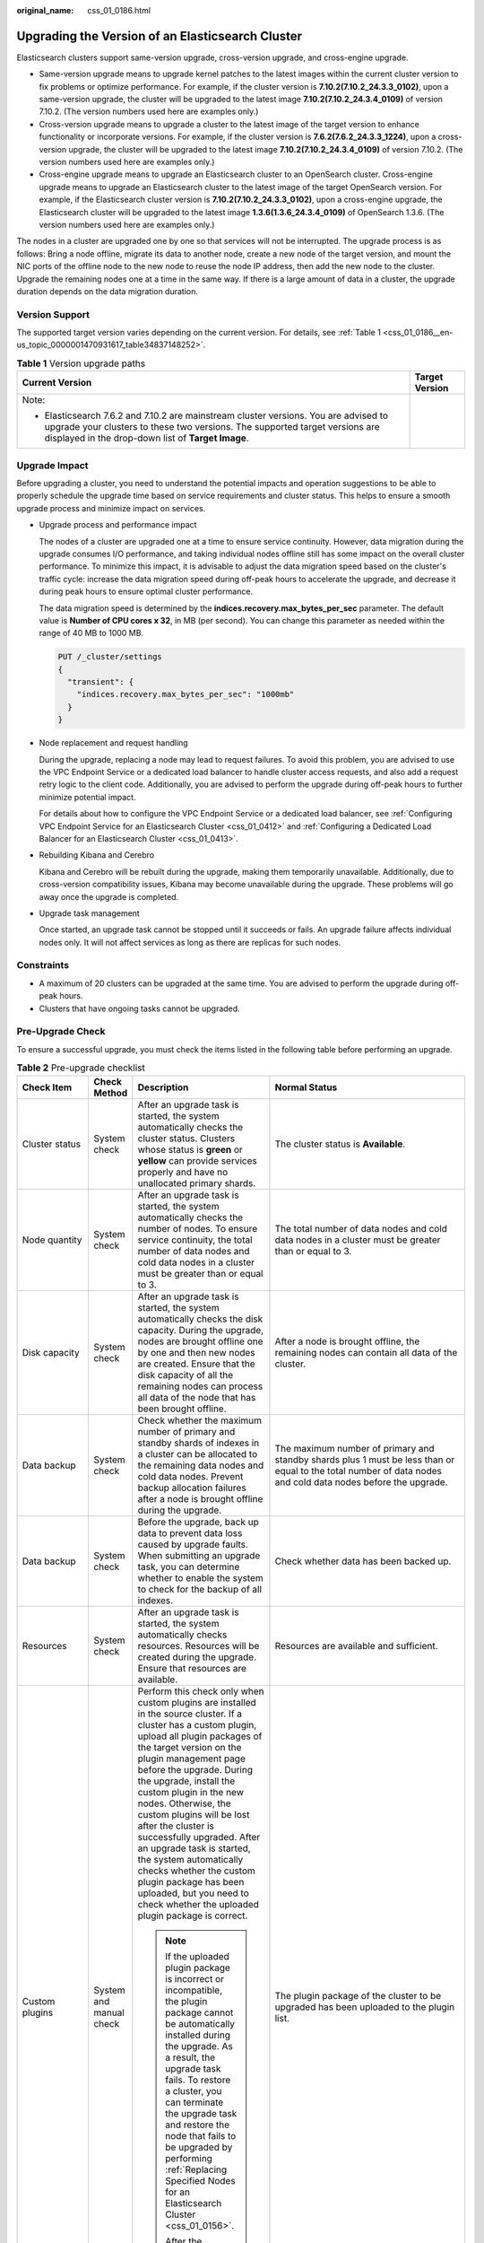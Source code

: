 :original_name: css_01_0186.html

.. _css_01_0186:

Upgrading the Version of an Elasticsearch Cluster
=================================================

Elasticsearch clusters support same-version upgrade, cross-version upgrade, and cross-engine upgrade.

-  Same-version upgrade means to upgrade kernel patches to the latest images within the current cluster version to fix problems or optimize performance. For example, if the cluster version is **7.10.2(7.10.2_24.3.3_0102)**, upon a same-version upgrade, the cluster will be upgraded to the latest image **7.10.2(7.10.2_24.3.4_0109)** of version 7.10.2. (The version numbers used here are examples only.)
-  Cross-version upgrade means to upgrade a cluster to the latest image of the target version to enhance functionality or incorporate versions. For example, if the cluster version is **7.6.2(7.6.2_24.3.3_1224)**, upon a cross-version upgrade, the cluster will be upgraded to the latest image **7.10.2(7.10.2_24.3.4_0109)** of version 7.10.2. (The version numbers used here are examples only.)
-  Cross-engine upgrade means to upgrade an Elasticsearch cluster to an OpenSearch cluster. Cross-engine upgrade means to upgrade an Elasticsearch cluster to the latest image of the target OpenSearch version. For example, if the Elasticsearch cluster version is **7.10.2(7.10.2_24.3.3_0102)**, upon a cross-engine upgrade, the Elasticsearch cluster will be upgraded to the latest image **1.3.6(1.3.6_24.3.4_0109)** of OpenSearch 1.3.6. (The version numbers used here are examples only.)

The nodes in a cluster are upgraded one by one so that services will not be interrupted. The upgrade process is as follows: Bring a node offline, migrate its data to another node, create a new node of the target version, and mount the NIC ports of the offline node to the new node to reuse the node IP address, then add the new node to the cluster. Upgrade the remaining nodes one at a time in the same way. If there is a large amount of data in a cluster, the upgrade duration depends on the data migration duration.

Version Support
---------------

The supported target version varies depending on the current version. For details, see :ref:`Table 1 <css_01_0186__en-us_topic_0000001470931617_table34837148252>`.

.. _css_01_0186__en-us_topic_0000001470931617_table34837148252:

.. table:: **Table 1** Version upgrade paths

   +---------------------------------------------------------------------------------------------------------------------------------------------------------------------------------------------------------------------------+-----------------------------------+
   | Current Version                                                                                                                                                                                                           | Target Version                    |
   +===========================================================================================================================================================================================================================+===================================+
   | Note:                                                                                                                                                                                                                     |                                   |
   |                                                                                                                                                                                                                           |                                   |
   | -  Elasticsearch 7.6.2 and 7.10.2 are mainstream cluster versions. You are advised to upgrade your clusters to these two versions. The supported target versions are displayed in the drop-down list of **Target Image**. |                                   |
   +---------------------------------------------------------------------------------------------------------------------------------------------------------------------------------------------------------------------------+-----------------------------------+

Upgrade Impact
--------------

Before upgrading a cluster, you need to understand the potential impacts and operation suggestions to be able to properly schedule the upgrade time based on service requirements and cluster status. This helps to ensure a smooth upgrade process and minimize impact on services.

-  Upgrade process and performance impact

   The nodes of a cluster are upgraded one at a time to ensure service continuity. However, data migration during the upgrade consumes I/O performance, and taking individual nodes offline still has some impact on the overall cluster performance. To minimize this impact, it is advisable to adjust the data migration speed based on the cluster's traffic cycle: increase the data migration speed during off-peak hours to accelerate the upgrade, and decrease it during peak hours to ensure optimal cluster performance.

   The data migration speed is determined by the **indices.recovery.max_bytes_per_sec** parameter. The default value is **Number of CPU cores x 32**, in MB (per second). You can change this parameter as needed within the range of 40 MB to 1000 MB.

   .. code-block:: text

      PUT /_cluster/settings
      {
        "transient": {
          "indices.recovery.max_bytes_per_sec": "1000mb"
        }
      }

-  Node replacement and request handling

   During the upgrade, replacing a node may lead to request failures. To avoid this problem, you are advised to use the VPC Endpoint Service or a dedicated load balancer to handle cluster access requests, and also add a request retry logic to the client code. Additionally, you are advised to perform the upgrade during off-peak hours to further minimize potential impact.

   For details about how to configure the VPC Endpoint Service or a dedicated load balancer, see :ref:`Configuring VPC Endpoint Service for an Elasticsearch Cluster <css_01_0412>` and :ref:`Configuring a Dedicated Load Balancer for an Elasticsearch Cluster <css_01_0413>`.

-  Rebuilding Kibana and Cerebro

   Kibana and Cerebro will be rebuilt during the upgrade, making them temporarily unavailable. Additionally, due to cross-version compatibility issues, Kibana may become unavailable during the upgrade. These problems will go away once the upgrade is completed.

-  Upgrade task management

   Once started, an upgrade task cannot be stopped until it succeeds or fails. An upgrade failure affects individual nodes only. It will not affect services as long as there are replicas for such nodes.

Constraints
-----------

-  A maximum of 20 clusters can be upgraded at the same time. You are advised to perform the upgrade during off-peak hours.
-  Clusters that have ongoing tasks cannot be upgraded.

Pre-Upgrade Check
-----------------

To ensure a successful upgrade, you must check the items listed in the following table before performing an upgrade.

.. table:: **Table 2** Pre-upgrade checklist

   +-------------------------+-------------------------+---------------------------------------------------------------------------------------------------------------------------------------------------------------------------------------------------------------------------------------------------------------------------------------------------------------------------------------------------------------------------------------------------------------------------------------------------------------------------------------------------------------------------------------------------------------------------+---------------------------------------------------------------------------------------------------------------------------------------------------------------------------------------------------------------------------------------------------------------------------------------------------------------------------------------------------------------+
   | Check Item              | Check Method            | Description                                                                                                                                                                                                                                                                                                                                                                                                                                                                                                                                                               | Normal Status                                                                                                                                                                                                                                                                                                                                                 |
   +=========================+=========================+===========================================================================================================================================================================================================================================================================================================================================================================================================================================================================================================================================================================+===============================================================================================================================================================================================================================================================================================================================================================+
   | Cluster status          | System check            | After an upgrade task is started, the system automatically checks the cluster status. Clusters whose status is **green** or **yellow** can provide services properly and have no unallocated primary shards.                                                                                                                                                                                                                                                                                                                                                              | The cluster status is **Available**.                                                                                                                                                                                                                                                                                                                          |
   +-------------------------+-------------------------+---------------------------------------------------------------------------------------------------------------------------------------------------------------------------------------------------------------------------------------------------------------------------------------------------------------------------------------------------------------------------------------------------------------------------------------------------------------------------------------------------------------------------------------------------------------------------+---------------------------------------------------------------------------------------------------------------------------------------------------------------------------------------------------------------------------------------------------------------------------------------------------------------------------------------------------------------+
   | Node quantity           | System check            | After an upgrade task is started, the system automatically checks the number of nodes. To ensure service continuity, the total number of data nodes and cold data nodes in a cluster must be greater than or equal to 3.                                                                                                                                                                                                                                                                                                                                                  | The total number of data nodes and cold data nodes in a cluster must be greater than or equal to 3.                                                                                                                                                                                                                                                           |
   +-------------------------+-------------------------+---------------------------------------------------------------------------------------------------------------------------------------------------------------------------------------------------------------------------------------------------------------------------------------------------------------------------------------------------------------------------------------------------------------------------------------------------------------------------------------------------------------------------------------------------------------------------+---------------------------------------------------------------------------------------------------------------------------------------------------------------------------------------------------------------------------------------------------------------------------------------------------------------------------------------------------------------+
   | Disk capacity           | System check            | After an upgrade task is started, the system automatically checks the disk capacity. During the upgrade, nodes are brought offline one by one and then new nodes are created. Ensure that the disk capacity of all the remaining nodes can process all data of the node that has been brought offline.                                                                                                                                                                                                                                                                    | After a node is brought offline, the remaining nodes can contain all data of the cluster.                                                                                                                                                                                                                                                                     |
   +-------------------------+-------------------------+---------------------------------------------------------------------------------------------------------------------------------------------------------------------------------------------------------------------------------------------------------------------------------------------------------------------------------------------------------------------------------------------------------------------------------------------------------------------------------------------------------------------------------------------------------------------------+---------------------------------------------------------------------------------------------------------------------------------------------------------------------------------------------------------------------------------------------------------------------------------------------------------------------------------------------------------------+
   | Data backup             | System check            | Check whether the maximum number of primary and standby shards of indexes in a cluster can be allocated to the remaining data nodes and cold data nodes. Prevent backup allocation failures after a node is brought offline during the upgrade.                                                                                                                                                                                                                                                                                                                           | The maximum number of primary and standby shards plus 1 must be less than or equal to the total number of data nodes and cold data nodes before the upgrade.                                                                                                                                                                                                  |
   +-------------------------+-------------------------+---------------------------------------------------------------------------------------------------------------------------------------------------------------------------------------------------------------------------------------------------------------------------------------------------------------------------------------------------------------------------------------------------------------------------------------------------------------------------------------------------------------------------------------------------------------------------+---------------------------------------------------------------------------------------------------------------------------------------------------------------------------------------------------------------------------------------------------------------------------------------------------------------------------------------------------------------+
   | Data backup             | System check            | Before the upgrade, back up data to prevent data loss caused by upgrade faults. When submitting an upgrade task, you can determine whether to enable the system to check for the backup of all indexes.                                                                                                                                                                                                                                                                                                                                                                   | Check whether data has been backed up.                                                                                                                                                                                                                                                                                                                        |
   +-------------------------+-------------------------+---------------------------------------------------------------------------------------------------------------------------------------------------------------------------------------------------------------------------------------------------------------------------------------------------------------------------------------------------------------------------------------------------------------------------------------------------------------------------------------------------------------------------------------------------------------------------+---------------------------------------------------------------------------------------------------------------------------------------------------------------------------------------------------------------------------------------------------------------------------------------------------------------------------------------------------------------+
   | Resources               | System check            | After an upgrade task is started, the system automatically checks resources. Resources will be created during the upgrade. Ensure that resources are available.                                                                                                                                                                                                                                                                                                                                                                                                           | Resources are available and sufficient.                                                                                                                                                                                                                                                                                                                       |
   +-------------------------+-------------------------+---------------------------------------------------------------------------------------------------------------------------------------------------------------------------------------------------------------------------------------------------------------------------------------------------------------------------------------------------------------------------------------------------------------------------------------------------------------------------------------------------------------------------------------------------------------------------+---------------------------------------------------------------------------------------------------------------------------------------------------------------------------------------------------------------------------------------------------------------------------------------------------------------------------------------------------------------+
   | Custom plugins          | System and manual check | Perform this check only when custom plugins are installed in the source cluster. If a cluster has a custom plugin, upload all plugin packages of the target version on the plugin management page before the upgrade. During the upgrade, install the custom plugin in the new nodes. Otherwise, the custom plugins will be lost after the cluster is successfully upgraded. After an upgrade task is started, the system automatically checks whether the custom plugin package has been uploaded, but you need to check whether the uploaded plugin package is correct. | The plugin package of the cluster to be upgraded has been uploaded to the plugin list.                                                                                                                                                                                                                                                                        |
   |                         |                         |                                                                                                                                                                                                                                                                                                                                                                                                                                                                                                                                                                           |                                                                                                                                                                                                                                                                                                                                                               |
   |                         |                         | .. note::                                                                                                                                                                                                                                                                                                                                                                                                                                                                                                                                                                 |                                                                                                                                                                                                                                                                                                                                                               |
   |                         |                         |                                                                                                                                                                                                                                                                                                                                                                                                                                                                                                                                                                           |                                                                                                                                                                                                                                                                                                                                                               |
   |                         |                         |    If the uploaded plugin package is incorrect or incompatible, the plugin package cannot be automatically installed during the upgrade. As a result, the upgrade task fails. To restore a cluster, you can terminate the upgrade task and restore the node that fails to be upgraded by performing :ref:`Replacing Specified Nodes for an Elasticsearch Cluster <css_01_0156>`.                                                                                                                                                                                          |                                                                                                                                                                                                                                                                                                                                                               |
   |                         |                         |                                                                                                                                                                                                                                                                                                                                                                                                                                                                                                                                                                           |                                                                                                                                                                                                                                                                                                                                                               |
   |                         |                         |    After the upgrade is complete, the status of the custom plugin is reset to **Uploaded**.                                                                                                                                                                                                                                                                                                                                                                                                                                                                               |                                                                                                                                                                                                                                                                                                                                                               |
   +-------------------------+-------------------------+---------------------------------------------------------------------------------------------------------------------------------------------------------------------------------------------------------------------------------------------------------------------------------------------------------------------------------------------------------------------------------------------------------------------------------------------------------------------------------------------------------------------------------------------------------------------------+---------------------------------------------------------------------------------------------------------------------------------------------------------------------------------------------------------------------------------------------------------------------------------------------------------------------------------------------------------------+
   | Custom configurations   | System check            | During the upgrade, the system automatically synchronizes the content of the cluster configuration file **elasticsearch.yml**.                                                                                                                                                                                                                                                                                                                                                                                                                                            | Clusters' custom configurations are not lost after the upgrade.                                                                                                                                                                                                                                                                                               |
   +-------------------------+-------------------------+---------------------------------------------------------------------------------------------------------------------------------------------------------------------------------------------------------------------------------------------------------------------------------------------------------------------------------------------------------------------------------------------------------------------------------------------------------------------------------------------------------------------------------------------------------------------------+---------------------------------------------------------------------------------------------------------------------------------------------------------------------------------------------------------------------------------------------------------------------------------------------------------------------------------------------------------------+
   | Non-standard operations | Manual check            | Check whether non-standard operations have been performed in the cluster. Non-standard operations refer to manual operations that are not recorded. These operations cannot be automatically passed on during the upgrade, for example, modification of the **kibana.yml** configuration file, system settings, and return routes.                                                                                                                                                                                                                                        | Some non-standard operations are compatible. For example, the modification of a security plugin can be retained through metadata, and the modification of system configuration can be retained using images. Some non-standard operations, such as the modification of the **kibana.yml** file, cannot be retained, and you must back up the file in advance. |
   +-------------------------+-------------------------+---------------------------------------------------------------------------------------------------------------------------------------------------------------------------------------------------------------------------------------------------------------------------------------------------------------------------------------------------------------------------------------------------------------------------------------------------------------------------------------------------------------------------------------------------------------------------+---------------------------------------------------------------------------------------------------------------------------------------------------------------------------------------------------------------------------------------------------------------------------------------------------------------------------------------------------------------+
   | Compatibility check     | System and manual check | After a cross-version upgrade task is started, the system automatically checks whether the source and target versions have incompatible configurations. If a custom plugin is installed for a cluster, the version compatibility of the custom plugin needs to be manually checked.                                                                                                                                                                                                                                                                                       | Configurations before and after the cross-version upgrade are compatible.                                                                                                                                                                                                                                                                                     |
   +-------------------------+-------------------------+---------------------------------------------------------------------------------------------------------------------------------------------------------------------------------------------------------------------------------------------------------------------------------------------------------------------------------------------------------------------------------------------------------------------------------------------------------------------------------------------------------------------------------------------------------------------------+---------------------------------------------------------------------------------------------------------------------------------------------------------------------------------------------------------------------------------------------------------------------------------------------------------------------------------------------------------------+
   | Check Cluster Loads     | System and manual check | If the cluster is heavily loaded, there is a high probability that the upgrade will get stuck or fail. You are advised to check the cluster load before the upgrade and perform the upgrade only during off-peak hours.                                                                                                                                                                                                                                                                                                                                                   | -  **nodes.thread_pool.search.queue < 1000**: Check whether the maximum number of search queues is less than 1000.                                                                                                                                                                                                                                            |
   |                         |                         |                                                                                                                                                                                                                                                                                                                                                                                                                                                                                                                                                                           | -  **nodes.thread_pool.write.queue < 200**: Check whether the maximum number of write queues is less than 200.                                                                                                                                                                                                                                                |
   |                         |                         | You can also choose to check the cluster load while configuring upgrade information.                                                                                                                                                                                                                                                                                                                                                                                                                                                                                      | -  **nodes.process.cpu.percent < 90**: Check whether the maximum CPU usage is less than 90%.                                                                                                                                                                                                                                                                  |
   |                         |                         |                                                                                                                                                                                                                                                                                                                                                                                                                                                                                                                                                                           | -  **nodes.os.cpu.load_average/Number of CPU cores < 80%**: Check whether the ratio of the maximum load to the number of CPU cores is less than 80%.                                                                                                                                                                                                          |
   +-------------------------+-------------------------+---------------------------------------------------------------------------------------------------------------------------------------------------------------------------------------------------------------------------------------------------------------------------------------------------------------------------------------------------------------------------------------------------------------------------------------------------------------------------------------------------------------------------------------------------------------------------+---------------------------------------------------------------------------------------------------------------------------------------------------------------------------------------------------------------------------------------------------------------------------------------------------------------------------------------------------------------+

Creating an Upgrade Task
------------------------

#. Log in to the CSS management console.

#. In the navigation pane on the left, choose **Clusters** to display the Elasticsearch cluster list.

#. Click the target cluster name. The cluster information page is displayed.

#. In the navigation pane on the left, choose **Cluster Snapshots**, and create snapshots to back up all index data. For details, see :ref:`Manually Creating a Snapshot <css_01_0267__en-us_topic_0000001268314505_section43906502025>`.

   When creating an upgrade task, you can choose to check whether the full index data has been backed up using snapshots. This helps to prevent data loss in case of an upgrade failure.

#. In the navigation pane on the left, choose **Version Upgrade**.

#. On the displayed page, set upgrade parameters.

   .. table:: **Table 3** Upgrade parameters

      +-----------------------------------+---------------------------------------------------------------------------------------------------------------------------------------------------------+
      | Parameter                         | Description                                                                                                                                             |
      +===================================+=========================================================================================================================================================+
      | Upgrade Type                      | -  Same-version upgrade: upgrade kernel patches to the latest images within the current cluster version.                                                |
      |                                   | -  Cross-version upgrade: upgrade a cluster to the latest image of the target version.                                                                  |
      |                                   | -  Cross-engine upgrade: Upgrade an Elasticsearch cluster to an OpenSearch cluster.                                                                     |
      +-----------------------------------+---------------------------------------------------------------------------------------------------------------------------------------------------------+
      | Target Image                      | Image of the target version. When you select an image, the image name and target version details are displayed.                                         |
      |                                   |                                                                                                                                                         |
      |                                   | The supported target versions are displayed in the drop-down list of **Target Image**. If no target image is available, possible causes are as follows: |
      |                                   |                                                                                                                                                         |
      |                                   | -  The current cluster is of the latest version.                                                                                                        |
      |                                   | -  The current cluster is created before 2023 and has vector indexes.                                                                                   |
      |                                   | -  The new version images have not been added at the current region.                                                                                    |
      |                                   | -  The current cluster does not support the upgrade type you have selected.                                                                             |
      +-----------------------------------+---------------------------------------------------------------------------------------------------------------------------------------------------------+

#. After setting the parameters, click **Submit**. Determine whether to enable **Check full index snapshot** and **Perform cluster load detection** and click **OK**.

   If a cluster is overloaded, the upgrade task may suspend or fail. Enabling **Cluster load detection** can effectively avoid failures.

   If any of the following situations occurs during the detection, wait or reduce the load. If you urgently need to upgrade the version and you have understood the upgrade failure risks, you can disable the **Cluster load detection** function. The cluster load check items are as follows:

   -  **nodes.thread_pool.search.queue < 1000**: check whether the maximum number of search queues is less than 1000.
   -  **nodes.thread_pool.write.queue < 200**: Check whether the maximum number of write queues is less than 200.
   -  **nodes.process.cpu.percent < 90**: Check whether the maximum CPU usage is less than 90%.
   -  **nodes.os.cpu.load_average/Number of CPU cores < 80%**: Check whether the ratio of the maximum load to the number of CPU cores is less than 80%.

#. View the upgrade task in the task list. If the task status is **Running**, you can expand the task list and click **View Progress** to view the upgrade progress.

   If the task status is **Failed**, you can retry or terminate the task.

   -  Retry the task: Click **Retry** in the **Operation** column.

   -  Terminate the task: Click **Terminate** in the **Operation** column.

      .. important::

         -  Same version upgrade: If the upgrade task status is **Failed**, you can terminate the upgrade task.
         -  Cross version upgrade: You can stop an upgrade task only when the task status is **Failed** and no node has been upgraded.

      After an upgrade task is terminated, the **Task Status** of the cluster is rolled back to the status before the upgrade, and other tasks in the cluster are not affected.
